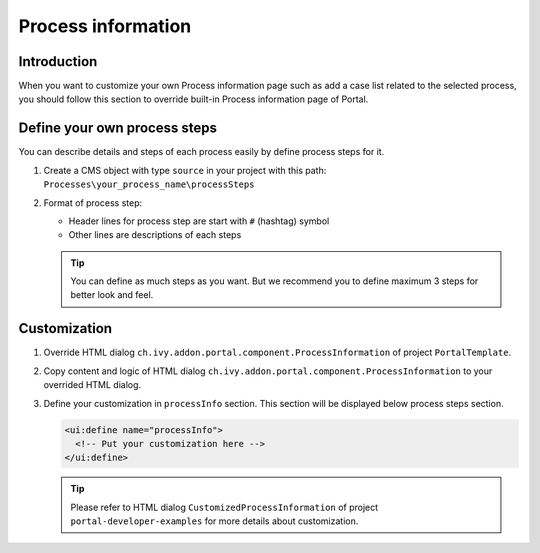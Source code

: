 .. _customization-process-information:

Process information
===================

.. _customization-process-information-introduction:

Introduction
------------

When you want to customize your own Process information page such as add
a case list related to the selected process, you should follow this section
to override built-in Process information page of Portal.

.. _customization-process-information-customization:

Define your own process steps
-----------------------------

You can describe details and steps of each process easily by define
process steps for it.

#. Create a CMS object with type ``source`` in your project with this path:
   ``Processes\your_process_name\processSteps``

#. Format of process step:

   -  Header lines for process step are start with ``#`` (hashtag) symbol

   -  Other lines are descriptions of each steps

   |process-step|


   .. tip::
      You can define as much steps as you want.
      But we recommend you to define maximum 3 steps for better look and feel.

Customization
-------------

#. Override HTML dialog ``ch.ivy.addon.portal.component.ProcessInformation``
   of project ``PortalTemplate``.

#. Copy content and logic of HTML dialog ``ch.ivy.addon.portal.component.ProcessInformation``
   to your overrided HTML dialog.

#. Define your customization in ``processInfo`` section. This section will be displayed
   below process steps section.

   .. code-block:: html

      <ui:define name="processInfo">
        <!-- Put your customization here -->
      </ui:define>

   .. tip::
      Please refer to HTML dialog ``CustomizedProcessInformation``
      of project ``portal-developer-examples`` for more details about customization.

.. |process-step| image:: images/process-information/process-step.png